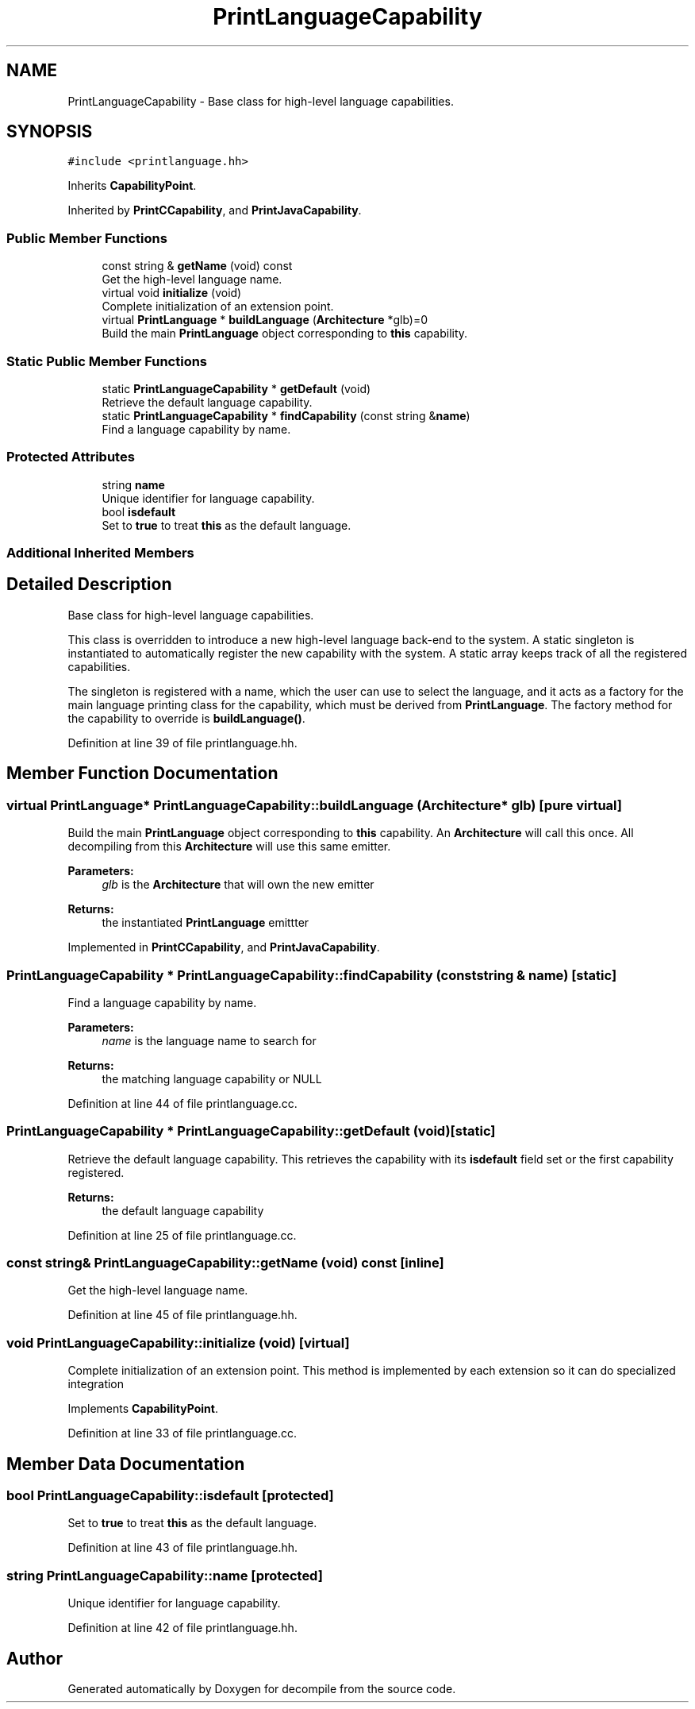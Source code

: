 .TH "PrintLanguageCapability" 3 "Sun Apr 14 2019" "decompile" \" -*- nroff -*-
.ad l
.nh
.SH NAME
PrintLanguageCapability \- Base class for high-level language capabilities\&.  

.SH SYNOPSIS
.br
.PP
.PP
\fC#include <printlanguage\&.hh>\fP
.PP
Inherits \fBCapabilityPoint\fP\&.
.PP
Inherited by \fBPrintCCapability\fP, and \fBPrintJavaCapability\fP\&.
.SS "Public Member Functions"

.in +1c
.ti -1c
.RI "const string & \fBgetName\fP (void) const"
.br
.RI "Get the high-level language name\&. "
.ti -1c
.RI "virtual void \fBinitialize\fP (void)"
.br
.RI "Complete initialization of an extension point\&. "
.ti -1c
.RI "virtual \fBPrintLanguage\fP * \fBbuildLanguage\fP (\fBArchitecture\fP *glb)=0"
.br
.RI "Build the main \fBPrintLanguage\fP object corresponding to \fBthis\fP capability\&. "
.in -1c
.SS "Static Public Member Functions"

.in +1c
.ti -1c
.RI "static \fBPrintLanguageCapability\fP * \fBgetDefault\fP (void)"
.br
.RI "Retrieve the default language capability\&. "
.ti -1c
.RI "static \fBPrintLanguageCapability\fP * \fBfindCapability\fP (const string &\fBname\fP)"
.br
.RI "Find a language capability by name\&. "
.in -1c
.SS "Protected Attributes"

.in +1c
.ti -1c
.RI "string \fBname\fP"
.br
.RI "Unique identifier for language capability\&. "
.ti -1c
.RI "bool \fBisdefault\fP"
.br
.RI "Set to \fBtrue\fP to treat \fBthis\fP as the default language\&. "
.in -1c
.SS "Additional Inherited Members"
.SH "Detailed Description"
.PP 
Base class for high-level language capabilities\&. 

This class is overridden to introduce a new high-level language back-end to the system\&. A static singleton is instantiated to automatically register the new capability with the system\&. A static array keeps track of all the registered capabilities\&.
.PP
The singleton is registered with a name, which the user can use to select the language, and it acts as a factory for the main language printing class for the capability, which must be derived from \fBPrintLanguage\fP\&. The factory method for the capability to override is \fBbuildLanguage()\fP\&. 
.PP
Definition at line 39 of file printlanguage\&.hh\&.
.SH "Member Function Documentation"
.PP 
.SS "virtual \fBPrintLanguage\fP* PrintLanguageCapability::buildLanguage (\fBArchitecture\fP * glb)\fC [pure virtual]\fP"

.PP
Build the main \fBPrintLanguage\fP object corresponding to \fBthis\fP capability\&. An \fBArchitecture\fP will call this once\&. All decompiling from this \fBArchitecture\fP will use this same emitter\&. 
.PP
\fBParameters:\fP
.RS 4
\fIglb\fP is the \fBArchitecture\fP that will own the new emitter 
.RE
.PP
\fBReturns:\fP
.RS 4
the instantiated \fBPrintLanguage\fP emittter 
.RE
.PP

.PP
Implemented in \fBPrintCCapability\fP, and \fBPrintJavaCapability\fP\&.
.SS "\fBPrintLanguageCapability\fP * PrintLanguageCapability::findCapability (const string & name)\fC [static]\fP"

.PP
Find a language capability by name\&. 
.PP
\fBParameters:\fP
.RS 4
\fIname\fP is the language name to search for 
.RE
.PP
\fBReturns:\fP
.RS 4
the matching language capability or NULL 
.RE
.PP

.PP
Definition at line 44 of file printlanguage\&.cc\&.
.SS "\fBPrintLanguageCapability\fP * PrintLanguageCapability::getDefault (void)\fC [static]\fP"

.PP
Retrieve the default language capability\&. This retrieves the capability with its \fBisdefault\fP field set or the first capability registered\&. 
.PP
\fBReturns:\fP
.RS 4
the default language capability 
.RE
.PP

.PP
Definition at line 25 of file printlanguage\&.cc\&.
.SS "const string& PrintLanguageCapability::getName (void) const\fC [inline]\fP"

.PP
Get the high-level language name\&. 
.PP
Definition at line 45 of file printlanguage\&.hh\&.
.SS "void PrintLanguageCapability::initialize (void)\fC [virtual]\fP"

.PP
Complete initialization of an extension point\&. This method is implemented by each extension so it can do specialized integration 
.PP
Implements \fBCapabilityPoint\fP\&.
.PP
Definition at line 33 of file printlanguage\&.cc\&.
.SH "Member Data Documentation"
.PP 
.SS "bool PrintLanguageCapability::isdefault\fC [protected]\fP"

.PP
Set to \fBtrue\fP to treat \fBthis\fP as the default language\&. 
.PP
Definition at line 43 of file printlanguage\&.hh\&.
.SS "string PrintLanguageCapability::name\fC [protected]\fP"

.PP
Unique identifier for language capability\&. 
.PP
Definition at line 42 of file printlanguage\&.hh\&.

.SH "Author"
.PP 
Generated automatically by Doxygen for decompile from the source code\&.
